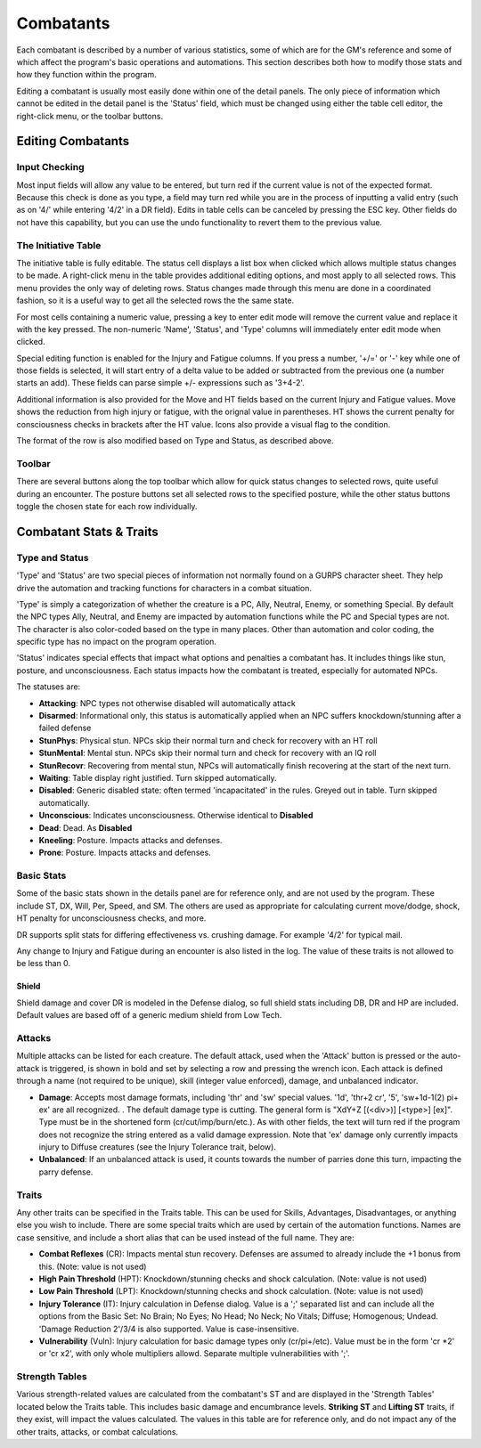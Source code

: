 Combatants
++++++++++

Each combatant is described by a number of various statistics, some of which are for the GM's reference and some of which affect the program's basic operations and automations. This section describes both how to modify those stats and how they function within the program.

Editing a combatant is usually most easily done within one of the detail panels. The only piece of information which cannot be edited in the detail panel is the 'Status' field, which must be changed using either the table cell editor, the right-click menu, or the toolbar buttons.

Editing Combatants
==================

Input Checking
--------------

Most input fields will allow any value to be entered, but turn red if the current value is not of the expected format. Because this check is done as you type, a field may turn red while you are in the process of inputting a valid entry (such as on '4/' while entering '4/2' in a DR field). Edits in table cells can be canceled by pressing the ESC key. Other fields do not have this capability, but you can use the undo functionality to revert them to the previous value.

  
The Initiative Table
--------------------

The initiative table is fully editable. The status cell displays a list box when clicked which allows multiple status changes to be made. A right-click menu in the table provides additional editing options, and most apply to all selected rows. This menu provides the only way of deleting rows. Status changes made through this menu are done in a coordinated fashion, so it is a useful way to get all the selected rows the the same state.

For most cells containing a numeric value, pressing a key to enter edit mode will remove the current value and replace it with the key pressed. The non-numeric 'Name', 'Status', and 'Type' columns will immediately enter edit mode when clicked.

Special editing function is enabled for the Injury and Fatigue columns. If you press a number, '+/=' or '-' key while one of those fields is selected, it will start entry of a delta value to be added or subtracted from the previous one (a number starts an add). These fields can parse simple +/- expressions such as '3+4-2'.

.. image:: _static/30_table_status_display.png

Additional information is also provided for the Move and HT fields based on the current Injury and Fatigue values. Move shows the reduction from high injury or fatigue, with the orignal value in parentheses. HT shows the current penalty for consciousness checks in brackets after the HT value. Icons also provide a visual flag to the condition.

The format of the row is also modified based on Type and Status, as described above.

Toolbar
-------

There are several buttons along the top toolbar which allow for quick status changes to selected rows, quite useful during an encounter. The posture buttons set all selected rows to the specified posture, while the other status buttons toggle the chosen state for each row individually. 


Combatant Stats & Traits
========================

Type and Status
---------------

'Type' and 'Status' are two special pieces of information not normally found on a GURPS character sheet. They help drive the automation and tracking functions for characters in a combat situation.

'Type' is simply a categorization of whether the creature is a PC, Ally, Neutral, Enemy, or something Special. By default the NPC types Ally, Neutral, and Enemy are impacted by automation functions while the PC and Special types are not. The character is also color-coded based on the type in many places. Other than automation and color coding, the specific type has no impact on the program operation.

'Status' indicates special effects that impact what options and penalties a combatant has. It includes things like stun, posture, and unconsciousness. Each status impacts how the combatant is treated, especially for automated NPCs.

The statuses are:

- **Attacking**: NPC types not otherwise disabled will automatically attack
- **Disarmed**: Informational only, this status is automatically applied when an NPC suffers knockdown/stunning after a failed defense
- **StunPhys**: Physical stun. NPCs skip their normal turn and check for recovery with an HT roll
- **StunMental**: Mental stun. NPCs skip their normal turn and check for recovery with an IQ roll
- **StunRecovr**: Recovering from mental stun, NPCs will automatically finish recovering at the start of the next turn.

- **Waiting**: Table display right justified. Turn skipped automatically.
- **Disabled**: Generic disabled state: often termed 'incapacitated' in the rules. Greyed out in table. Turn skipped automatically.
- **Unconscious**: Indicates unconsciousness. Otherwise identical to **Disabled**
- **Dead**: Dead. As **Disabled**
  
- **Kneeling**: Posture. Impacts attacks and defenses.
- **Prone**: Posture. Impacts attacks and defenses.

Basic Stats
-----------

Some of the basic stats shown in the details panel are for reference only, and are not used by the program. These include ST, DX, Will, Per, Speed, and SM. The others are used as appropriate for calculating current move/dodge, shock, HT penalty for unconsciousness checks, and more.

DR supports split stats for differing effectiveness vs. crushing damage. For example '4/2' for typical mail.

Any change to Injury and Fatigue during an encounter is also listed in the log. The value of these traits is not allowed to be less than 0.

Shield
~~~~~~

Shield damage and cover DR is modeled in the Defense dialog, so full shield stats including DB, DR and HP are included. Default values are based off of a generic medium shield from Low Tech.

Attacks
-------

.. image:: _static/31_attacks_traits.png
   :align: left

Multiple attacks can be listed for each creature. The default attack, used when the 'Attack' button is pressed or the auto-attack is triggered, is shown in bold and set by selecting a row and pressing the wrench icon. Each attack is defined through a name (not required to be unique), skill (integer value enforced), damage, and unbalanced indicator.

- **Damage**: Accepts most damage formats, including 'thr' and 'sw' special values. '1d', 'thr+2 cr', '5', 'sw+1d-1(2) pi+ ex' are all recognized. . The default damage type is cutting. The general form is "XdY+Z [(<div>)] [<type>] [ex]". Type must be in the shortened form (cr/cut/imp/burn/etc.). As with other fields, the text will turn red if the program does not recognize the string entered as a valid damage expression. Note that 'ex' damage only currently impacts injury to Diffuse creatures (see the Injury Tolerance trait, below).
- **Unbalanced**: If an unbalanced attack is used, it counts towards the number of parries done this turn, impacting the parry defense.

.. _trait-aliases:

Traits
------

Any other traits can be specified in the Traits table. This can be used for Skills, Advantages, Disadvantages, or anything else you wish to include. There are some special traits which are used by certain of the automation functions. Names are case sensitive, and include a short alias that can be used instead of the full name. They are:

- **Combat Reflexes** (CR): Impacts mental stun recovery. Defenses are assumed to already include the +1 bonus from this. (Note: value is not used)
- **High Pain Threshold** (HPT): Knockdown/stunning checks and shock calculation. (Note: value is not used)
- **Low Pain Threshold** (LPT): Knockdown/stunning checks and shock calculation. (Note: value is not used)
- **Injury Tolerance** (IT): Injury calculation in Defense dialog. Value is a ';' separated list and can include all the options from the Basic Set: No Brain; No Eyes; No Head; No Neck; No Vitals; Diffuse; Homogenous; Undead. 'Damage Reduction 2'/3/4 is also supported. Value is case-insensitive.
- **Vulnerability** (Vuln): Injury calculation for basic damage types only (cr/pi+/etc). Value must be in the form 'cr *2' or 'cr x2', with only whole multipliers allowd. Separate multiple vulnerabilities with ';'.

Strength Tables
---------------

.. image:: _static/32_strength_tables.png
   :align: left

Various strength-related values are calculated from the combatant's ST and are displayed in the 'Strength Tables' located below the Traits table. This includes basic damage and encumbrance levels. **Striking ST** and **Lifting ST** traits, if they exist, will impact the values calculated. The values in this table are for reference only, and do not impact any of the other traits, attacks, or combat calculations.

